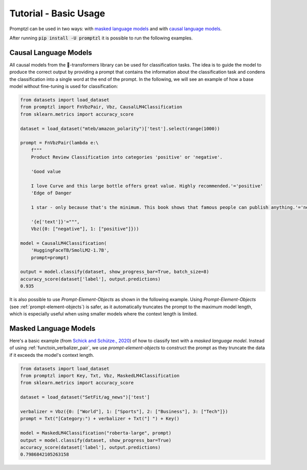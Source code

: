 .. _tutorial_tldr:

Tutorial - Basic Usage
======================

Promptzl can be used in two ways: with `masked language models <https://huggingface.co/docs/transformers/main/en/tasks/masked_language_modeling>`_ 
and with `causal language models <https://huggingface.co/docs/transformers/en/tasks/language_modeling>`_.

After running :code:`pip install -U promptzl` it is possible to run the following examples.

Causal Language Models
----------------------

All causal models from the 🤗-transformers library can be used for classification tasks. The idea is to guide the model to produce the correct output by
providing a prompt that contains the information about the classification task and condens the classification into a single word at the end of the prompt.
In the following, we will see an example of how a base model without fine-tuning is used for classification:

.. code-block:: python

    from datasets import load_dataset
    from promptzl import FnVbzPair, Vbz, CausalLM4Classification
    from sklearn.metrics import accuracy_score

    dataset = load_dataset("mteb/amazon_polarity")['test'].select(range(1000))

    prompt = FnVbzPair(lambda e:\
        f"""
        Product Review Classification into categories 'positive' or 'negative'.

        'Good value
        
        I love Curve and this large bottle offers great value. Highly recommended.'='positive'
        'Edge of Danger
        
        1 star - only because that's the minimum. This book shows that famous people can publish anything.'='negative'

        '{e['text']}'=""",
        Vbz({0: ["negative"], 1: ["positive"]}))

    model = CausalLM4Classification(
        'HuggingFaceTB/SmolLM2-1.7B',
        prompt=prompt)

    output = model.classify(dataset, show_progress_bar=True, batch_size=8)
    accuracy_score(dataset['label'], output.predictions)
    0.935

It is also possible to use *Prompt-Element-Objects* as shown in the following example. Using *Prompt-Element-Objects* (see :ref:`prompt-element-objects`)
is safer, as it automatically truncates the prompt to the maximum model length, which is especially useful when using
smaller models where the context length is limited.


Masked Language Models
----------------------

Here's a basic example (from `Schick and Schütze., 2020 <https://aclanthology.org/2021.eacl-main.20>`_) of how to classify text with a *masked language model*.
Instead of using :ref:`functoin_verbalizer_pair`, we use *prompt-element-objects* to construct the prompt as they truncate the data if it exceeds the
model's context length.

.. code-block:: python

    from datasets import load_dataset
    from promptzl import Key, Txt, Vbz, MaskedLM4Classification
    from sklearn.metrics import accuracy_score

    dataset = load_dataset("SetFit/ag_news")['test']

    verbalizer = Vbz({0: ["World"], 1: ["Sports"], 2: ["Business"], 3: ["Tech"]})
    prompt = Txt("[Category:") + verbalizer + Txt("] ") + Key()

    model = MaskedLM4Classification("roberta-large", prompt)
    output = model.classify(dataset, show_progress_bar=True)
    accuracy_score(dataset['label'], output.predictions)
    0.7986842105263158
